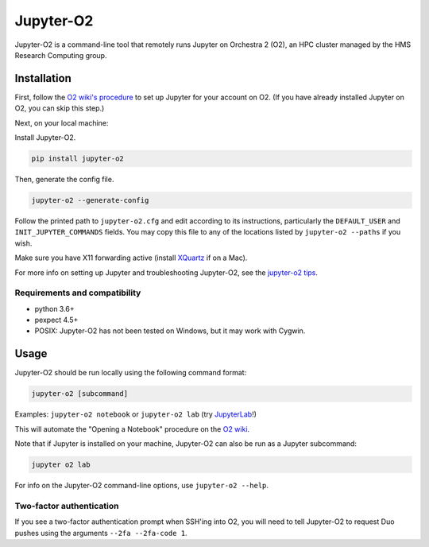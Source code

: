===========
Jupyter-O2
===========

|PyPI version| |PyPI pyversions| |PyPI license|

.. |PyPI version| image:: https://img.shields.io/pypi/v/jupyter-o2.svg
   :target: https://pypi.python.org/pypi/jupyter-o2/

.. |PyPI pyversions| image:: https://img.shields.io/pypi/pyversions/jupyter-o2.svg
   :target: https://pypi.python.org/pypi/jupyter-o2/

.. |PyPI license| image:: https://img.shields.io/pypi/l/jupyter-o2.svg
   :target: https://pypi.python.org/pypi/jupyter-o2/

Jupyter-O2 is a command-line tool that remotely runs Jupyter on
Orchestra 2 (O2), an HPC cluster managed by the HMS Research Computing group.

Installation
============
First, follow the `O2 wiki's procedure <https://wiki.rc.hms.harvard.edu/display/O2/Jupyter+on+O2>`_
to set up Jupyter for your account on O2.
(If you have already installed Jupyter on O2, you can skip this step.)

Next, on your local machine:

Install Jupyter-O2.

.. code-block:: bash

    pip install jupyter-o2

Then, generate the config file.

.. code-block:: bash

    jupyter-o2 --generate-config

Follow the printed path to ``jupyter-o2.cfg`` and edit according to its instructions, particularly the
``DEFAULT_USER`` and ``INIT_JUPYTER_COMMANDS`` fields.
You may copy this file to any of the locations listed by ``jupyter-o2 --paths`` if you wish.

Make sure you have X11 forwarding active (install `XQuartz <https://www.xquartz.org/>`_ if on a Mac).

For more info on setting up Jupyter and troubleshooting Jupyter-O2, see the `jupyter-o2 tips`_.

.. _jupyter-o2 tips: https://github.com/aaronkollasch/jupyter-o2/blob/master/jupyter_o2_tips.rst

Requirements and compatibility
------------------------------
* python 3.6+
* pexpect 4.5+
* POSIX: Jupyter-O2 has not been tested on Windows, but it may work with Cygwin.

Usage
=====
Jupyter-O2 should be run locally using the following command format:

.. code-block:: bash

    jupyter-o2 [subcommand]

Examples: ``jupyter-o2 notebook`` or ``jupyter-o2 lab``
(try `JupyterLab <https://github.com/jupyterlab/jupyterlab>`__!)

This will automate the "Opening a Notebook" procedure
on the `O2 wiki <https://wiki.rc.hms.harvard.edu/display/O2/Jupyter+on+O2>`_.

Note that if Jupyter is installed on your machine, Jupyter-O2 can also be run as a Jupyter subcommand:

.. code-block:: bash

    jupyter o2 lab

For info on the Jupyter-O2 command-line options, use ``jupyter-o2 --help``.

Two-factor authentication
-------------------------
If you see a two-factor authentication prompt when SSH'ing into O2, you will need to tell Jupyter-O2
to request Duo pushes using the arguments ``--2fa --2fa-code 1``.
